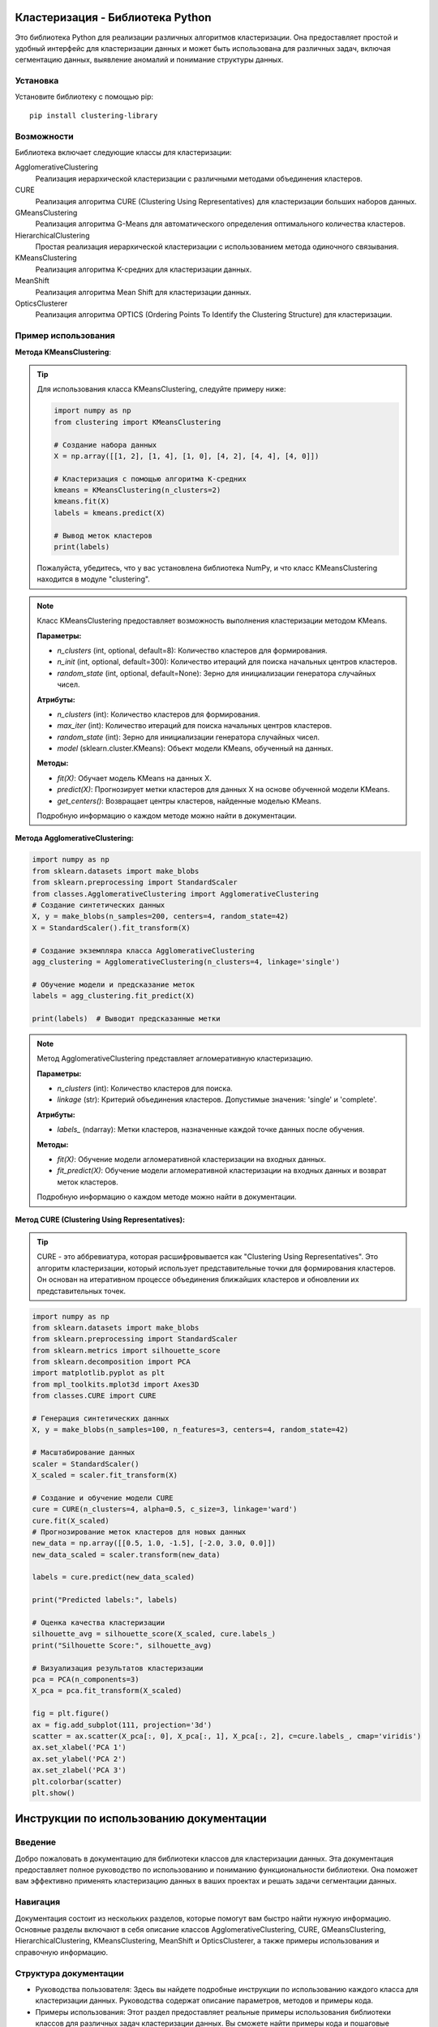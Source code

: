 Кластеризация - Библиотека Python
=================================

Это библиотека Python для реализации различных алгоритмов кластеризации. Она предоставляет простой и удобный интерфейс для кластеризации данных и может быть использована для различных задач, включая сегментацию данных, выявление аномалий и понимание структуры данных.

Установка
---------

Установите библиотеку с помощью pip::

    pip install clustering-library

Возможности
-----------

Библиотека включает следующие классы для кластеризации:

AgglomerativeClustering
    Реализация иерархической кластеризации с различными методами объединения кластеров.

CURE
    Реализация алгоритма CURE (Clustering Using Representatives) для кластеризации больших наборов данных.

GMeansClustering
    Реализация алгоритма G-Means для автоматического определения оптимального количества кластеров.

HierarchicalClustering
    Простая реализация иерархической кластеризации с использованием метода одиночного связывания.

KMeansClustering
    Реализация алгоритма K-средних для кластеризации данных.

MeanShift
    Реализация алгоритма Mean Shift для кластеризации данных.

OpticsClusterer
    Реализация алгоритма OPTICS (Ordering Points To Identify the Clustering Structure) для кластеризации.

Пример использования
--------------------

**Метода KMeansClustering**:

.. tip::

   Для использования класса KMeansClustering, следуйте примеру ниже:

   .. code-block:: python

      import numpy as np
      from clustering import KMeansClustering

      # Создание набора данных
      X = np.array([[1, 2], [1, 4], [1, 0], [4, 2], [4, 4], [4, 0]])

      # Кластеризация с помощью алгоритма K-средних
      kmeans = KMeansClustering(n_clusters=2)
      kmeans.fit(X)
      labels = kmeans.predict(X)

      # Вывод меток кластеров
      print(labels)

   Пожалуйста, убедитесь, что у вас установлена библиотека NumPy, и что класс KMeansClustering находится в модуле "clustering".


.. note::

   Класс KMeansClustering предоставляет возможность выполнения кластеризации методом KMeans.

   **Параметры:**

   - `n_clusters` (int, optional, default=8): Количество кластеров для формирования.
   - `n_init` (int, optional, default=300): Количество итераций для поиска начальных центров кластеров.
   - `random_state` (int, optional, default=None): Зерно для инициализации генератора случайных чисел.

   **Атрибуты:**

   - `n_clusters` (int): Количество кластеров для формирования.
   - `max_iter` (int): Количество итераций для поиска начальных центров кластеров.
   - `random_state` (int): Зерно для инициализации генератора случайных чисел.
   - `model` (sklearn.cluster.KMeans): Объект модели KMeans, обученный на данных.

   **Методы:**

   - `fit(X)`: Обучает модель KMeans на данных X.
   - `predict(X)`: Прогнозирует метки кластеров для данных X на основе обученной модели KMeans.
   - `get_centers()`: Возвращает центры кластеров, найденные моделью KMeans.

   Подробную информацию о каждом методе можно найти в документации.



**Метода AgglomerativeClustering:**

.. code-block:: python

    import numpy as np
    from sklearn.datasets import make_blobs
    from sklearn.preprocessing import StandardScaler
    from classes.AgglomerativeClustering import AgglomerativeClustering
    # Создание синтетических данных
    X, y = make_blobs(n_samples=200, centers=4, random_state=42)
    X = StandardScaler().fit_transform(X)

    # Создание экземпляра класса AgglomerativeClustering
    agg_clustering = AgglomerativeClustering(n_clusters=4, linkage='single')

    # Обучение модели и предсказание меток
    labels = agg_clustering.fit_predict(X)

    print(labels)  # Выводит предсказанные метки

.. note::

   Метод AgglomerativeClustering представляет агломеративную кластеризацию.

   **Параметры:**

   - `n_clusters` (int): Количество кластеров для поиска.
   - `linkage` (str): Критерий объединения кластеров. Допустимые значения: 'single' и 'complete'.

   **Атрибуты:**

   - `labels_` (ndarray): Метки кластеров, назначенные каждой точке данных после обучения.

   **Методы:**

   - `fit(X)`: Обучение модели агломеративной кластеризации на входных данных.
   - `fit_predict(X)`: Обучение модели агломеративной кластеризации на входных данных и возврат меток кластеров.

   Подробную информацию о каждом методе можно найти в документации.


**Метод CURE (Clustering Using Representatives):**

.. tip:: CURE - это аббревиатура, которая расшифровывается как "Clustering Using Representatives". Это алгоритм кластеризации, который использует представительные точки для формирования кластеров. Он основан на итеративном процессе объединения ближайших кластеров и обновлении их представительных точек.

.. code-block:: python

    import numpy as np
    from sklearn.datasets import make_blobs
    from sklearn.preprocessing import StandardScaler
    from sklearn.metrics import silhouette_score
    from sklearn.decomposition import PCA
    import matplotlib.pyplot as plt
    from mpl_toolkits.mplot3d import Axes3D
    from classes.CURE import CURE

    # Генерация синтетических данных
    X, y = make_blobs(n_samples=100, n_features=3, centers=4, random_state=42)

    # Масштабирование данных
    scaler = StandardScaler()
    X_scaled = scaler.fit_transform(X)

    # Создание и обучение модели CURE
    cure = CURE(n_clusters=4, alpha=0.5, c_size=3, linkage='ward')
    cure.fit(X_scaled)
    # Прогнозирование меток кластеров для новых данных
    new_data = np.array([[0.5, 1.0, -1.5], [-2.0, 3.0, 0.0]])
    new_data_scaled = scaler.transform(new_data)

    labels = cure.predict(new_data_scaled)

    print("Predicted labels:", labels)

    # Оценка качества кластеризации
    silhouette_avg = silhouette_score(X_scaled, cure.labels_)
    print("Silhouette Score:", silhouette_avg)

    # Визуализация результатов кластеризации
    pca = PCA(n_components=3)
    X_pca = pca.fit_transform(X_scaled)

    fig = plt.figure()
    ax = fig.add_subplot(111, projection='3d')
    scatter = ax.scatter(X_pca[:, 0], X_pca[:, 1], X_pca[:, 2], c=cure.labels_, cmap='viridis')
    ax.set_xlabel('PCA 1')
    ax.set_ylabel('PCA 2')
    ax.set_zlabel('PCA 3')
    plt.colorbar(scatter)
    plt.show()




.. _instructions:

Инструкции по использованию документации
========================================

Введение
--------
Добро пожаловать в документацию для библиотеки классов для кластеризации данных. Эта документация предоставляет полное руководство по использованию и пониманию функциональности библиотеки. Она поможет вам эффективно применять кластеризацию данных в ваших проектах и решать задачи сегментации данных.

Навигация
---------
Документация состоит из нескольких разделов, которые помогут вам быстро найти нужную информацию. Основные разделы включают в себя описание классов AgglomerativeClustering, CURE, GMeansClustering, HierarchicalClustering, KMeansClustering, MeanShift и OpticsClusterer, а также примеры использования и справочную информацию.

Структура документации
----------------------
- Руководства пользователя: Здесь вы найдете подробные инструкции по использованию каждого класса для кластеризации данных. Руководства содержат описание параметров, методов и примеры кода.

- Примеры использования: Этот раздел предоставляет реальные примеры использования библиотеки классов для различных задач кластеризации данных. Вы сможете найти примеры кода и пошаговые инструкции по их применению.

- Справочная информация: Здесь вы найдете полный список классов, методов, аргументов и других деталей, связанных с библиотекой классов. Справочная информация поможет вам получить более глубокое понимание функциональности каждого класса.

Поиск информации
----------------
Чтобы быстро найти нужную информацию, воспользуйтесь функцией поиска, расположенной вверху страницы документации. Введите ключевые слова или фразы, связанные с вашими вопросами или интересующей вас функциональностью, и нажмите Enter. Результаты поиска будут отображены с ссылками на соответствующие разделы документации.

Примеры использования
---------------------
Примеры использования позволяют вам лучше понять, как применять библиотеку классов для конкретных задач кластеризации данных. Каждый пример содержит описание сценария, пошаговые инструкции и соответствующий код. Вы можете адаптировать примеры под свои потребности и использовать их в своих проектах.

Справочная информация
---------------------
В справочной информации вы найдете полный список классов, методов и аргументов, доступных в библиотеке классов для кластеризации данных. Это поможет вам лучше понять параметры и аргументы, используемые в библиотеке. Используйте справочную информацию в качестве справочного ресурса при разработке собственных алгоритмов и при адаптации библиотеки к вашим потребностям.

Взаимодействие с сообществом
----------------------------
Если у вас возникли вопросы, проблемы или предложения по улучшению библиотеки классов, не стесняйтесь обращаться к нашему сообществу. Вы можете задать вопросы на форуме, поучаствовать в обсуждениях или сообщить о проблеме в системе отслеживания ошибок. Мы ценим ваше участие и всегда готовы помочь.

Важные указания
---------------
- Перед использованием библиотеки классов рекомендуется ознакомиться с документацией и изучить примеры использования.
- Обратите внимание на версию библиотеки классов, чтобы использовать соответствующую документацию и функциональность.
- Если вы столкнулись с проблемами или непонятностями, обратитесь к документации или обратитесь за помощью к сообществу.

Мы надеемся, что наша документация поможет вам успешно применять кластеризацию данных в ваших проектах и достигать ваших целей. Если у вас есть предложения или отзывы по улучшению документации, пожалуйста, сообщите нам. Желаем вам успешных и продуктивных экспериментов с кластеризацией данных!


Документация
------------

Дополнительную информацию о каждом классе и его методах можно найти в :doc:`документации <index>`.

Автор
-----

Библиотека разработана и поддерживается Karimjon.

